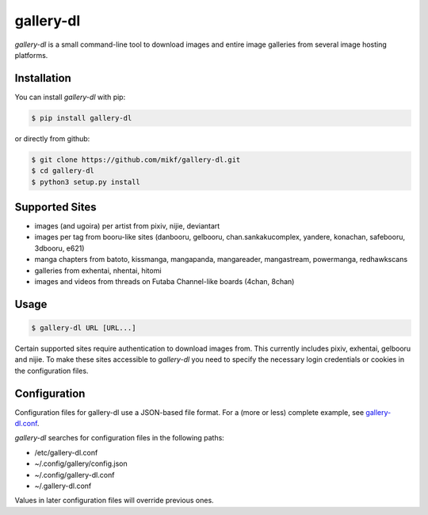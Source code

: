 ==========
gallery-dl
==========

*gallery-dl* is a small command-line tool to download images and entire image galleries from several image hosting platforms.

Installation
============

You can install *gallery-dl* with pip:

.. code:: bash

    $ pip install gallery-dl

or directly from github:

.. code:: bash

    $ git clone https://github.com/mikf/gallery-dl.git
    $ cd gallery-dl
    $ python3 setup.py install

Supported Sites
===============

* images (and ugoira) per artist from pixiv, nijie, deviantart
* images per tag from booru-like sites (danbooru, gelbooru, chan.sankakucomplex, yandere, konachan, safebooru, 3dbooru, e621)
* manga chapters from batoto, kissmanga, mangapanda, mangareader, mangastream, powermanga, redhawkscans
* galleries from exhentai, nhentai, hitomi
* images and videos from threads on Futaba Channel-like boards (4chan, 8chan)

Usage
=====

.. code:: bash

    $ gallery-dl URL [URL...]

Certain supported sites require authentication to download images from. This currently includes pixiv, exhentai, gelbooru and nijie. To make these sites accessible to *gallery-dl* you need to specify the necessary login credentials or cookies in the configuration files.

Configuration
=============

Configuration files for gallery-dl use a JSON-based file format. For a (more or less) complete example, see gallery-dl.conf_.

*gallery-dl* searches for configuration files in the following paths:

* /etc/gallery-dl.conf
* ~/.config/gallery/config.json
* ~/.config/gallery-dl.conf
* ~/.gallery-dl.conf

Values in later configuration files will override previous ones.

.. _gallery-dl.conf: https://github.com/mikf/gallery-dl/blob/master/gallery-dl.conf


